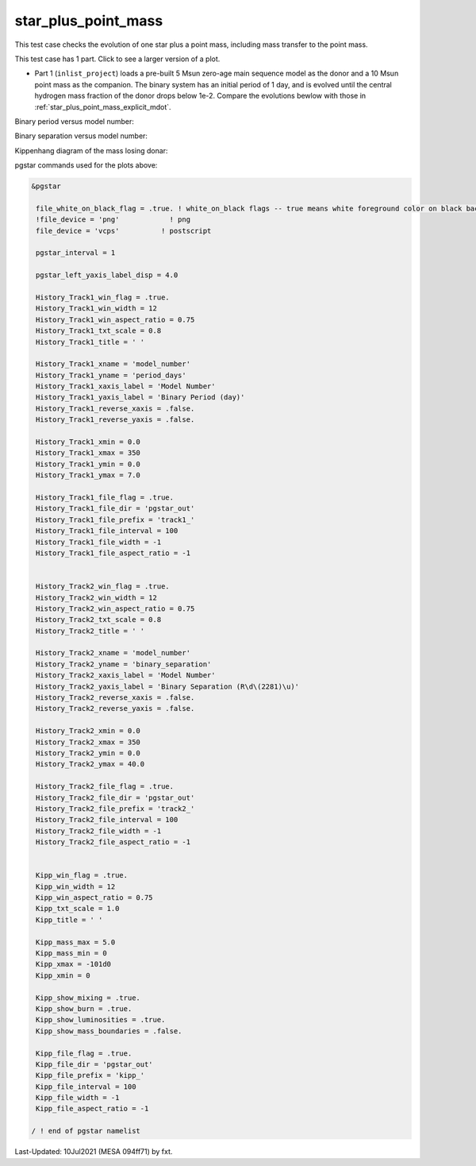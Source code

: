 .. _star_plus_point_mass:

********************
star_plus_point_mass
********************

This test case checks the evolution of one star plus a point mass, including mass transfer to the point mass.

This test case has 1 part. Click to see a larger version of a plot.

* Part 1 (``inlist_project``) loads a pre-built 5 Msun zero-age main sequence model as the donor and a 10 Msun point mass as the companion. The binary system has an initial period of 1 day, and is evolved until the central hydrogen mass fraction of the donor drops below 1e-2. Compare the evolutions bewlow with those in :ref:`star_plus_point_mass_explicit_mdot`.



Binary period versus model number:

.. image:: ../../../binary/test_suite/star_plus_point_mass/docs/track1_000310.svg
   :width: 100%



Binary separation versus model number:

.. image:: ../../../binary/test_suite/star_plus_point_mass/docs/track2_000310.svg
   :width: 100%



Kippenhang diagram of the mass losing donar:

.. image:: ../../../binary/test_suite/star_plus_point_mass/docs/kipp_000310.svg
   :width: 100%



pgstar commands used for the plots above:

.. code-block:: console

 &pgstar

  file_white_on_black_flag = .true. ! white_on_black flags -- true means white foreground color on black background
  !file_device = 'png'            ! png
  file_device = 'vcps'          ! postscript

  pgstar_interval = 1

  pgstar_left_yaxis_label_disp = 4.0

  History_Track1_win_flag = .true.
  History_Track1_win_width = 12
  History_Track1_win_aspect_ratio = 0.75
  History_Track1_txt_scale = 0.8
  History_Track1_title = ' '

  History_Track1_xname = 'model_number'
  History_Track1_yname = 'period_days'
  History_Track1_xaxis_label = 'Model Number'
  History_Track1_yaxis_label = 'Binary Period (day)'
  History_Track1_reverse_xaxis = .false.
  History_Track1_reverse_yaxis = .false.

  History_Track1_xmin = 0.0
  History_Track1_xmax = 350
  History_Track1_ymin = 0.0
  History_Track1_ymax = 7.0

  History_Track1_file_flag = .true.
  History_Track1_file_dir = 'pgstar_out'
  History_Track1_file_prefix = 'track1_'
  History_Track1_file_interval = 100
  History_Track1_file_width = -1
  History_Track1_file_aspect_ratio = -1


  History_Track2_win_flag = .true.
  History_Track2_win_width = 12
  History_Track2_win_aspect_ratio = 0.75
  History_Track2_txt_scale = 0.8
  History_Track2_title = ' '

  History_Track2_xname = 'model_number'
  History_Track2_yname = 'binary_separation'
  History_Track2_xaxis_label = 'Model Number'
  History_Track2_yaxis_label = 'Binary Separation (R\d\(2281)\u)'
  History_Track2_reverse_xaxis = .false.
  History_Track2_reverse_yaxis = .false.

  History_Track2_xmin = 0.0
  History_Track2_xmax = 350
  History_Track2_ymin = 0.0
  History_Track2_ymax = 40.0

  History_Track2_file_flag = .true.
  History_Track2_file_dir = 'pgstar_out'
  History_Track2_file_prefix = 'track2_'
  History_Track2_file_interval = 100
  History_Track2_file_width = -1
  History_Track2_file_aspect_ratio = -1


  Kipp_win_flag = .true.
  Kipp_win_width = 12
  Kipp_win_aspect_ratio = 0.75
  Kipp_txt_scale = 1.0
  Kipp_title = ' '

  Kipp_mass_max = 5.0
  Kipp_mass_min = 0
  Kipp_xmax = -101d0
  Kipp_xmin = 0

  Kipp_show_mixing = .true.
  Kipp_show_burn = .true.
  Kipp_show_luminosities = .true.
  Kipp_show_mass_boundaries = .false.

  Kipp_file_flag = .true.
  Kipp_file_dir = 'pgstar_out'
  Kipp_file_prefix = 'kipp_'
  Kipp_file_interval = 100
  Kipp_file_width = -1
  Kipp_file_aspect_ratio = -1

 / ! end of pgstar namelist



Last-Updated: 10Jul2021 (MESA 094ff71) by fxt.

